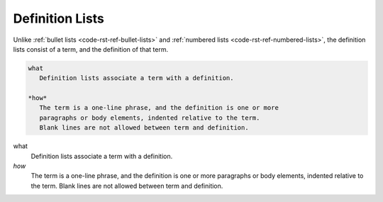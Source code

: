 .. _code-rst-ref-definition-lists:

================
Definition Lists
================

Unlike :ref:`bullet lists <code-rst-ref-bullet-lists>` and :ref:`numbered lists <code-rst-ref-numbered-lists>`, 
the definition lists consist of a term, and the definition of that term.

.. code-block:: rst
   
   what
      Definition lists associate a term with a definition.

   *how*
      The term is a one-line phrase, and the definition is one or more
      paragraphs or body elements, indented relative to the term.
      Blank lines are not allowed between term and definition.

what
   Definition lists associate a term with a definition.

*how*
   The term is a one-line phrase, and the definition is one or more
   paragraphs or body elements, indented relative to the term.
   Blank lines are not allowed between term and definition.
